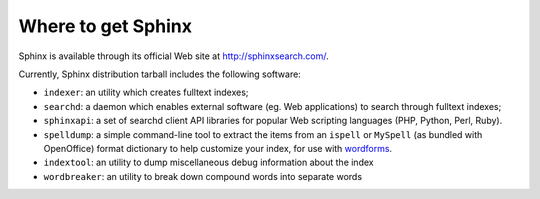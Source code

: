 Where to get Sphinx
-------------------

Sphinx is available through its official Web site at
http://sphinxsearch.com/.

Currently, Sphinx distribution tarball includes the following software:

-  ``indexer``: an utility which creates fulltext indexes;

-  ``searchd``: a daemon which enables external software (eg. Web
   applications) to search through fulltext indexes;

-  ``sphinxapi``: a set of searchd client API libraries for popular Web
   scripting languages (PHP, Python, Perl, Ruby).

-  ``spelldump``: a simple command-line tool to extract the items from
   an ``ispell`` or ``MySpell`` (as bundled with OpenOffice) format
   dictionary to help customize your index, for use with
   `wordforms <../index_configuration_options/wordforms.md>`__.

-  ``indextool``: an utility to dump miscellaneous debug information
   about the index

-  ``wordbreaker``: an utility to break down compound words into
   separate words
